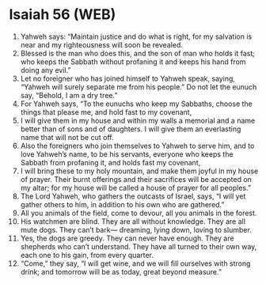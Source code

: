 * Isaiah 56 (WEB)
:PROPERTIES:
:ID: WEB/23-ISA56
:END:

1. Yahweh says: “Maintain justice and do what is right, for my salvation is near and my righteousness will soon be revealed.
2. Blessed is the man who does this, and the son of man who holds it fast; who keeps the Sabbath without profaning it and keeps his hand from doing any evil.”
3. Let no foreigner who has joined himself to Yahweh speak, saying, “Yahweh will surely separate me from his people.” Do not let the eunuch say, “Behold, I am a dry tree.”
4. For Yahweh says, “To the eunuchs who keep my Sabbaths, choose the things that please me, and hold fast to my covenant,
5. I will give them in my house and within my walls a memorial and a name better than of sons and of daughters. I will give them an everlasting name that will not be cut off.
6. Also the foreigners who join themselves to Yahweh to serve him, and to love Yahweh’s name, to be his servants, everyone who keeps the Sabbath from profaning it, and holds fast my covenant,
7. I will bring these to my holy mountain, and make them joyful in my house of prayer. Their burnt offerings and their sacrifices will be accepted on my altar; for my house will be called a house of prayer for all peoples.”
8. The Lord Yahweh, who gathers the outcasts of Israel, says, “I will yet gather others to him, in addition to his own who are gathered.”
9. All you animals of the field, come to devour, all you animals in the forest.
10. His watchmen are blind. They are all without knowledge. They are all mute dogs. They can’t bark— dreaming, lying down, loving to slumber.
11. Yes, the dogs are greedy. They can never have enough. They are shepherds who can’t understand. They have all turned to their own way, each one to his gain, from every quarter.
12. “Come,” they say, “I will get wine, and we will fill ourselves with strong drink; and tomorrow will be as today, great beyond measure.”
